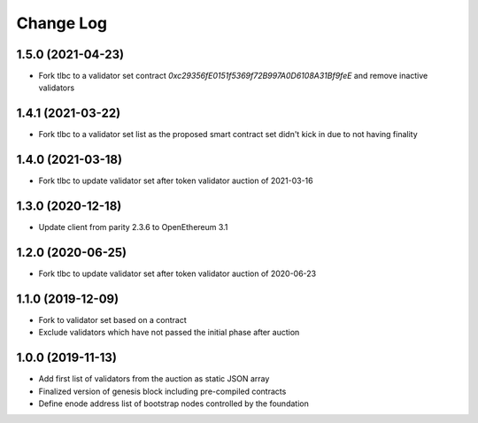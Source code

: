 ==========
Change Log
==========
1.5.0 (2021-04-23)
-------------------------------
- Fork tlbc to a validator set contract `0xc29356fE0151f5369f72B997A0D6108A31Bf9feE` and remove inactive validators

1.4.1 (2021-03-22)
-------------------------------
- Fork tlbc to a validator set list as the proposed smart contract set didn't kick in due to not having finality

1.4.0 (2021-03-18)
-------------------------------
- Fork tlbc to update validator set after token validator auction of 2021-03-16

1.3.0 (2020-12-18)
-------------------------------
- Update client from parity 2.3.6 to OpenEthereum 3.1

1.2.0 (2020-06-25)
-------------------------------
- Fork tlbc to update validator set after token validator auction of 2020-06-23

1.1.0 (2019-12-09)
-------------------------------
- Fork to validator set based on a contract
- Exclude validators which have not passed the initial phase after auction

1.0.0 (2019-11-13)
-------------------------------
- Add first list of validators from the auction as static JSON array
- Finalized version of genesis block including pre-compiled contracts
- Define enode address list of bootstrap nodes controlled by the foundation
